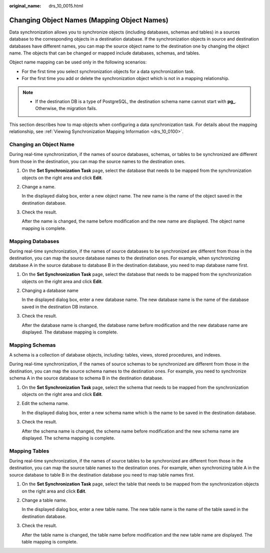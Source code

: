 :original_name: drs_10_0015.html

.. _drs_10_0015:

Changing Object Names (Mapping Object Names)
============================================

Data synchronization allows you to synchronize objects (including databases, schemas and tables) in a sources database to the corresponding objects in a destination database. If the synchronization objects in source and destination databases have different names, you can map the source object name to the destination one by changing the object name. The objects that can be changed or mapped include databases, schemas, and tables.

Object name mapping can be used only in the following scenarios:

-  For the first time you select synchronization objects for a data synchronization task.
-  For the first time you add or delete the synchronization object which is not in a mapping relationship.

.. note::

   -  If the destination DB is a type of PostgreSQL, the destination schema name cannot start with **pg\_**. Otherwise, the migration fails.

This section describes how to map objects when configuring a data synchronization task. For details about the mapping relationship, see :ref:`Viewing Synchronization Mapping Information <drs_10_0100>`.

Changing an Object Name
-----------------------

During real-time synchronization, if the names of source databases, schemas, or tables to be synchronized are different from those in the destination, you can map the source names to the destination ones.

#. On the **Set Synchronization Task** page, select the database that needs to be mapped from the synchronization objects on the right area and click **Edit**.

#. Change a name.

   In the displayed dialog box, enter a new object name. The new name is the name of the object saved in the destination database.

#. Check the result.

   After the name is changed, the name before modification and the new name are displayed. The object name mapping is complete.

Mapping Databases
-----------------

During real-time synchronization, if the names of source databases to be synchronized are different from those in the destination, you can map the source database names to the destination ones. For example, when synchronizing database A in the source database to database B in the destination database, you need to map database name first.

#. On the **Set Synchronization Task** page, select the database that needs to be mapped from the synchronization objects on the right area and click **Edit**.

#. Changing a database name

   In the displayed dialog box, enter a new database name. The new database name is the name of the database saved in the destination DB instance.

#. Check the result.

   After the database name is changed, the database name before modification and the new database name are displayed. The database mapping is complete.

Mapping Schemas
---------------

A schema is a collection of database objects, including: tables, views, stored procedures, and indexes.

During real-time synchronization, if the names of source schemas to be synchronized are different from those in the destination, you can map the source schema names to the destination ones. For example, you need to synchronize schema A in the source database to schema B in the destination database.

#. On the **Set Synchronization Task** page, select the schema that needs to be mapped from the synchronization objects on the right area and click **Edit**.

#. Edit the schema name.

   In the displayed dialog box, enter a new schema name which is the name to be saved in the destination database.

#. Check the result.

   After the schema name is changed, the schema name before modification and the new schema name are displayed. The schema mapping is complete.

Mapping Tables
--------------

During real-time synchronization, if the names of source tables to be synchronized are different from those in the destination, you can map the source table names to the destination ones. For example, when synchronizing table A in the source database to table B in the destination database you need to map table names first.

#. On the **Set Synchronization Task** page, select the table that needs to be mapped from the synchronization objects on the right area and click **Edit**.

#. Change a table name.

   In the displayed dialog box, enter a new table name. The new table name is the name of the table saved in the destination database.

#. Check the result.

   After the table name is changed, the table name before modification and the new table name are displayed. The table mapping is complete.
